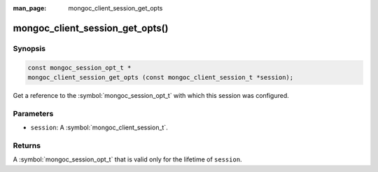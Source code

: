 :man_page: mongoc_client_session_get_opts

mongoc_client_session_get_opts()
================================

Synopsis
--------

.. code-block:: c

  const mongoc_session_opt_t *
  mongoc_client_session_get_opts (const mongoc_client_session_t *session);

Get a reference to the :symbol:`mongoc_session_opt_t` with which this session was configured.

Parameters
----------

* ``session``: A :symbol:`mongoc_client_session_t`.

Returns
-------

A :symbol:`mongoc_session_opt_t` that is valid only for the lifetime of ``session``.

.. only:: html

  .. include:: includes/seealso/session.txt
